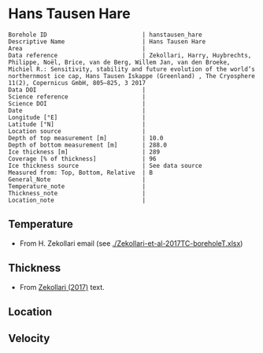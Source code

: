 * Hans Tausen Hare
:PROPERTIES:
:header-args:jupyter-python+: :session ds :kernel ds
:clearpage: t
:END:

#+NAME: ingest_meta
#+BEGIN_SRC bash :results verbatim :exports results
cat meta.bsv | sed 's/|/@| /' | column -s"@" -t
#+END_SRC

#+RESULTS: ingest_meta
#+begin_example
Borehole ID                           | hanstausen_hare
Descriptive Name                      | Hans Tausen Hare
Area                                  | 
Data reference                        | Zekollari, Harry, Huybrechts, Philippe, Noël, Brice, van de Berg, Willem Jan, van den Broeke, Michiel R.: Sensitivity, stability and future evolution of the world’s northernmost ice cap, Hans Tausen Iskappe (Greenland) , The Cryosphere 11(2), Copernicus GmbH, 805–825, 3 2017 
Data DOI                              | 
Science reference                     | 
Science DOI                           | 
Date                                  | 
Longitude [°E]                        | 
Latitude [°N]                         | 
Location source                       | 
Depth of top measurement [m]          | 10.0
Depth of bottom measurement [m]       | 288.0
Ice thickness [m]                     | 289
Coverage [% of thickness]             | 96
Ice thickness source                  | See data source
Measured from: Top, Bottom, Relative  | B
General_Note                          | 
Temperature_note                      | 
Thickness_note                        | 
Location_note                         | 
#+end_example

** Temperature

+ From H. Zekollari email (see [[./Zekollari-et-al-2017TC-boreholeT.xlsx]])

** Thickness

+ From [[citet:zekollari_2017][Zekollari (2017)]] text.
 
** Location

** Velocity

** Data                                                 :noexport:

#+NAME: ingest_data
#+BEGIN_SRC bash :exports results
cat data.csv | sort -t, -n -k1
#+END_SRC

#+RESULTS: ingest_data
|   d |     t |
|   9 | -18.5 |
|  19 | -16.7 |
|  29 | -15.7 |
|  40 | -14.9 |
|  70 | -13.5 |
|  94 | -12.5 |
| 121 | -11.5 |
| 146 |   -10 |
| 178 |    -9 |
| 201 |    -8 |
| 226 |  -6.9 |
| 246 |  -5.1 |
| 267 |    -3 |
| 288 |  -1.5 |

